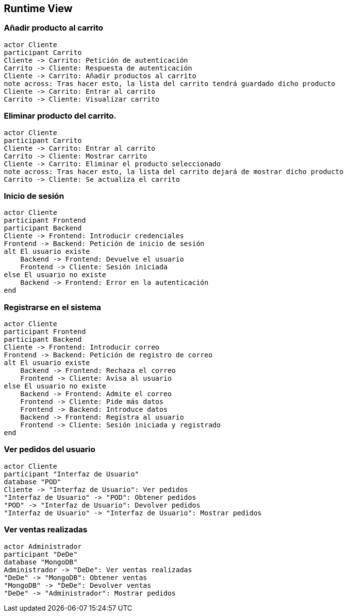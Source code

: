 [[section-runtime-view]]
== Runtime View


=== Añadir producto al carrito

[plantuml,"Diagrama Añadir producto",png]
----
actor Cliente
participant Carrito
Cliente -> Carrito: Petición de autenticación
Carrito -> Cliente: Respuesta de autenticación
Cliente -> Carrito: Añadir productos al carrito
note across: Tras hacer esto, la lista del carrito tendrá guardado dicho producto
Cliente -> Carrito: Entrar al carrito
Carrito -> Cliente: Visualizar carrito
----

=== Eliminar producto del carrito.

[plantuml,"Diagrama Eliminar Producto",png]
----
actor Cliente
participant Carrito
Cliente -> Carrito: Entrar al carrito
Carrito -> Cliente: Mostrar carrito
Cliente -> Carrito: Eliminar el producto seleccionado
note across: Tras hacer esto, la lista del carrito dejará de mostrar dicho producto
Carrito -> Cliente: Se actualiza el carrito
----

=== Inicio de sesión

[plantuml,"Diagrama Inicio de sesión",png]
----
actor Cliente
participant Frontend
participant Backend
Cliente -> Frontend: Introducir credenciales
Frontend -> Backend: Petición de inicio de sesión
alt El usuario existe
    Backend -> Frontend: Devuelve el usuario
    Frontend -> Cliente: Sesión iniciada
else El usuario no existe
    Backend -> Frontend: Error en la autenticación
end
----

=== Registrarse en el sistema

[plantuml,"Diagrama Registro",png]
----
actor Cliente
participant Frontend
participant Backend
Cliente -> Frontend: Introducir correo
Frontend -> Backend: Petición de registro de correo
alt El usuario existe
    Backend -> Frontend: Rechaza el correo
    Frontend -> Cliente: Avisa al usuario
else El usuario no existe
    Backend -> Frontend: Admite el correo
    Frontend -> Cliente: Pide más datos
    Frontend -> Backend: Introduce datos
    Backend -> Frontend: Registra al usuario
    Frontend -> Cliente: Sesión iniciada y registrado
end
----


=== Ver pedidos del usuario

[plantuml,"Ver pedidos",png]
----
actor Cliente
participant "Interfaz de Usuario"
database "POD"
Cliente -> "Interfaz de Usuario": Ver pedidos
"Interfaz de Usuario" -> "POD": Obtener pedidos
"POD" -> "Interfaz de Usuario": Devolver pedidos
"Interfaz de Usuario" -> "Interfaz de Usuario": Mostrar pedidos
----

=== Ver ventas realizadas

[plantuml,"Ver ventas realizadas",png]
----
actor Administrador
participant "DeDe"
database "MongoDB"
Administrador -> "DeDe": Ver ventas realizadas
"DeDe" -> "MongoDB": Obtener ventas
"MongoDB" -> "DeDe": Devolver ventas
"DeDe" -> "Administrador": Mostrar pedidos
----

